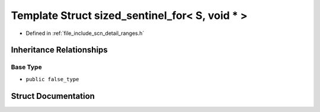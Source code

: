 .. _exhale_struct_structscn_1_1detail_1_1ranges_1_1sized__sentinel__for_3_01_s_00_01void_01_5_01_4:

Template Struct sized_sentinel_for< S, void * >
===============================================

- Defined in :ref:`file_include_scn_detail_ranges.h`


Inheritance Relationships
-------------------------

Base Type
*********

- ``public false_type``


Struct Documentation
--------------------


.. doxygenstruct:: scn::detail::ranges::sized_sentinel_for< S, void * >
   :members:
   :protected-members:
   :undoc-members: